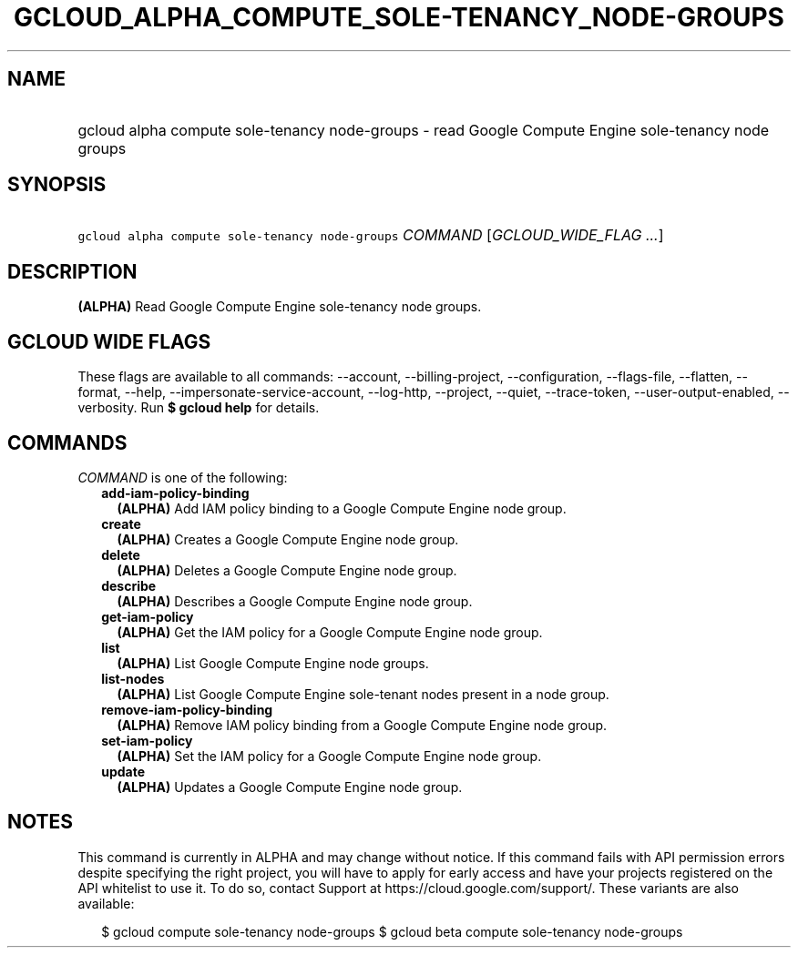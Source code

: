 
.TH "GCLOUD_ALPHA_COMPUTE_SOLE\-TENANCY_NODE\-GROUPS" 1



.SH "NAME"
.HP
gcloud alpha compute sole\-tenancy node\-groups \- read Google Compute Engine sole\-tenancy node groups



.SH "SYNOPSIS"
.HP
\f5gcloud alpha compute sole\-tenancy node\-groups\fR \fICOMMAND\fR [\fIGCLOUD_WIDE_FLAG\ ...\fR]



.SH "DESCRIPTION"

\fB(ALPHA)\fR Read Google Compute Engine sole\-tenancy node groups.



.SH "GCLOUD WIDE FLAGS"

These flags are available to all commands: \-\-account, \-\-billing\-project,
\-\-configuration, \-\-flags\-file, \-\-flatten, \-\-format, \-\-help,
\-\-impersonate\-service\-account, \-\-log\-http, \-\-project, \-\-quiet,
\-\-trace\-token, \-\-user\-output\-enabled, \-\-verbosity. Run \fB$ gcloud
help\fR for details.



.SH "COMMANDS"

\f5\fICOMMAND\fR\fR is one of the following:

.RS 2m
.TP 2m
\fBadd\-iam\-policy\-binding\fR
\fB(ALPHA)\fR Add IAM policy binding to a Google Compute Engine node group.

.TP 2m
\fBcreate\fR
\fB(ALPHA)\fR Creates a Google Compute Engine node group.

.TP 2m
\fBdelete\fR
\fB(ALPHA)\fR Deletes a Google Compute Engine node group.

.TP 2m
\fBdescribe\fR
\fB(ALPHA)\fR Describes a Google Compute Engine node group.

.TP 2m
\fBget\-iam\-policy\fR
\fB(ALPHA)\fR Get the IAM policy for a Google Compute Engine node group.

.TP 2m
\fBlist\fR
\fB(ALPHA)\fR List Google Compute Engine node groups.

.TP 2m
\fBlist\-nodes\fR
\fB(ALPHA)\fR List Google Compute Engine sole\-tenant nodes present in a node
group.

.TP 2m
\fBremove\-iam\-policy\-binding\fR
\fB(ALPHA)\fR Remove IAM policy binding from a Google Compute Engine node group.

.TP 2m
\fBset\-iam\-policy\fR
\fB(ALPHA)\fR Set the IAM policy for a Google Compute Engine node group.

.TP 2m
\fBupdate\fR
\fB(ALPHA)\fR Updates a Google Compute Engine node group.


.RE
.sp

.SH "NOTES"

This command is currently in ALPHA and may change without notice. If this
command fails with API permission errors despite specifying the right project,
you will have to apply for early access and have your projects registered on the
API whitelist to use it. To do so, contact Support at
https://cloud.google.com/support/. These variants are also available:

.RS 2m
$ gcloud compute sole\-tenancy node\-groups
$ gcloud beta compute sole\-tenancy node\-groups
.RE

